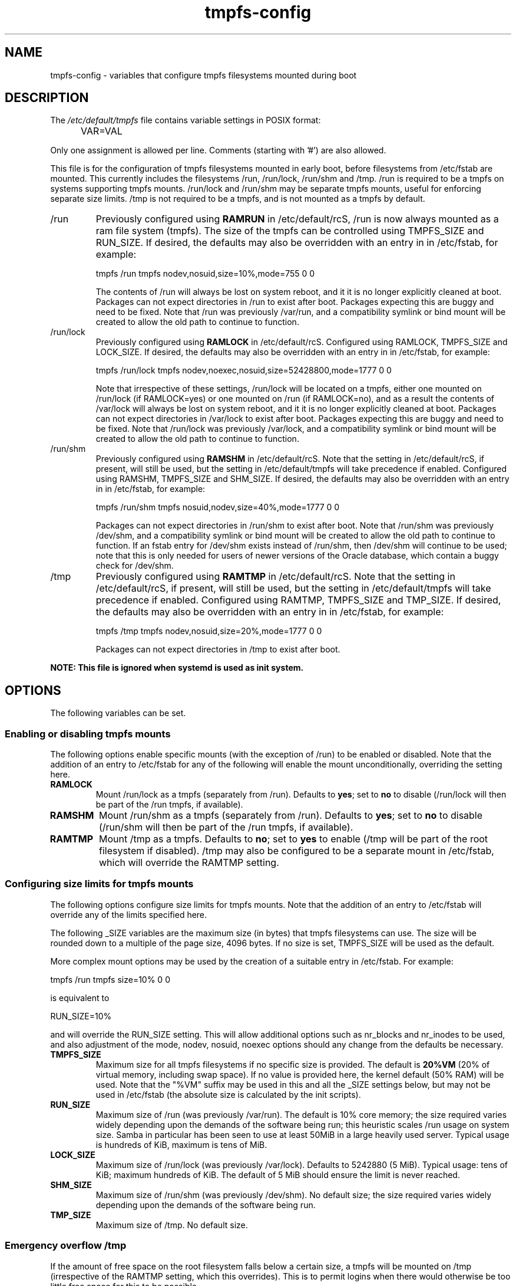 .TH tmpfs-config 5 "18 Feb 2012" "" "Debian Administrator's Manual"
.SH NAME
tmpfs-config \- variables that configure tmpfs filesystems mounted during boot
.SH DESCRIPTION
The
.I /etc/default/tmpfs
file contains variable settings in POSIX format:
.IP "" .5i
VAR=VAL
.PP
Only one assignment is allowed per line.
Comments (starting with '#') are also allowed.
.PP
This file is for the configuration of tmpfs filesystems mounted in
early boot, before filesystems from /etc/fstab are mounted.  This
currently includes the filesystems /run, /run/lock, /run/shm and /tmp.
/run is required to be a tmpfs on systems supporting tmpfs mounts.
/run/lock and /run/shm may be separate tmpfs mounts, useful for
enforcing separate size limits.  /tmp is not required to be a tmpfs,
and is not mounted as a tmpfs by default.
.PP

.IP /run
Previously configured using \fBRAMRUN\fP in /etc/default/rcS, /run is
now always mounted as a ram file system (tmpfs).  The size of the
tmpfs can be controlled using TMPFS_SIZE and RUN_SIZE.  If desired,
the defaults may also be overridden with an entry in in /etc/fstab,
for example:

.EX
tmpfs	/run	tmpfs	nodev,nosuid,size=10%,mode=755	0	0
.EE

.IP
The contents of /run will always be lost on system reboot, and it it
is no longer explicitly cleaned at boot.  Packages can not expect
directories in /run to exist after boot.  Packages expecting this are
buggy and need to be fixed.  Note that /run was previously /var/run,
and a compatibility symlink or bind mount will be created to allow the
old path to continue to function.

.IP /run/lock
Previously configured using \fBRAMLOCK\fP in /etc/default/rcS.
Configured using RAMLOCK, TMPFS_SIZE and LOCK_SIZE.  If desired,
the defaults may also be overridden with an entry in in /etc/fstab,
for example:

.EX
tmpfs	/run/lock	tmpfs	nodev,noexec,nosuid,size=52428800,mode=1777	0	0
.EE

.IP
Note that irrespective of these settings, /run/lock will be located on
a tmpfs, either one mounted on /run/lock (if RAMLOCK=yes) or one
mounted on /run (if RAMLOCK=no), and as a result the contents of
/var/lock will always be lost on system reboot, and it it is no longer
explicitly cleaned at boot.  Packages can not expect directories in
/var/lock to exist after boot.  Packages expecting this are buggy and
need to be fixed.  Note that /run/lock was previously /var/lock, and a
compatibility symlink or bind mount will be created to allow the old
path to continue to function.

.IP /run/shm
Previously configured using \fBRAMSHM\fP in /etc/default/rcS.  Note
that the setting in /etc/default/rcS, if present, will still be used,
but the setting in /etc/default/tmpfs will take precedence if enabled.
Configured using RAMSHM, TMPFS_SIZE and SHM_SIZE.  If desired, the
defaults may also be overridden with an entry in in /etc/fstab, for
example:

.EX
tmpfs	/run/shm	tmpfs	nosuid,nodev,size=40%,mode=1777	0	0
.EE

.IP
Packages can not expect directories in /run/shm to exist after boot.
Note that /run/shm was previously /dev/shm, and a compatibility
symlink or bind mount will be created to allow the old path to
continue to function.  If an fstab entry for /dev/shm exists instead
of /run/shm, then /dev/shm will continue to be used; note that this is
only needed for users of newer versions of the Oracle database, which
contain a buggy check for /dev/shm.

.IP /tmp
Previously configured using \fBRAMTMP\fP in /etc/default/rcS.  Note
that the setting in /etc/default/rcS, if present, will still be used,
but the setting in /etc/default/tmpfs will take precedence if enabled.
Configured using RAMTMP, TMPFS_SIZE and TMP_SIZE.  If desired, the
defaults may also be overridden with an entry in in /etc/fstab, for
example:

.EX
tmpfs	/tmp	tmpfs	nodev,nosuid,size=20%,mode=1777	0	0
.EE

.IP
Packages can not expect directories in /tmp to exist after boot.

.PP
\fBNOTE: This file is ignored when systemd is used as init system.\fP

.SH OPTIONS
The following variables can be set.

.SS Enabling or disabling tmpfs mounts

.PP
The following options enable specific mounts (with the exception of
/run) to be enabled or disabled.  Note that the addition of an entry
to /etc/fstab for any of the following will enable the mount
unconditionally, overriding the setting here.

.IP \fBRAMLOCK\fP
Mount /run/lock as a tmpfs (separately from /run).  Defaults to
\fByes\fP; set to \fBno\fP to disable (/run/lock will then be part of
the /run tmpfs, if available).

.IP \fBRAMSHM\fP
Mount /run/shm as a tmpfs (separately from /run).  Defaults to
\fByes\fP; set to \fBno\fP to disable (/run/shm will then be part of
the /run tmpfs, if available).

.IP \fBRAMTMP\fP
Mount /tmp as a tmpfs.  Defaults to \fBno\fP; set to \fByes\fP to
enable (/tmp will be part of the root filesystem if disabled).  /tmp
may also be configured to be a separate mount in /etc/fstab, which
will override the RAMTMP setting.

.SS Configuring size limits for tmpfs mounts

.PP
The following options configure size limits for tmpfs mounts.  Note
that the addition of an entry to /etc/fstab will override any of the
limits specified here.
.PP
The following _SIZE variables are the maximum size (in bytes) that
tmpfs filesystems can use.  The size will be rounded down to a
multiple of the page size, 4096 bytes.  If no size is set, TMPFS_SIZE
will be used as the default.
.PP
More complex mount options may be used by the creation of a
suitable entry in /etc/fstab.  For example:

.EX
tmpfs	/run	tmpfs	size=10%	0	0
.EE

is equivalent to

.EX
RUN_SIZE=10%
.EE

and will override the RUN_SIZE setting.  This will allow additional
options such as nr_blocks and nr_inodes to be used, and also
adjustment of the mode, nodev, nosuid, noexec options should any
change from the defaults be necessary.

.IP "\fBTMPFS_SIZE\fP"
Maximum size for all tmpfs filesystems if no specific size is
provided.  The default is \fB20%VM\fP (20% of virtual memory,
including swap space).  If no value is provided here, the kernel
default (50% RAM) will be used.  Note that the "%VM" suffix may be
used in this and all the _SIZE settings below, but may not be used in
/etc/fstab (the absolute size is calculated by the init scripts).

.IP "\fBRUN_SIZE\fP"
Maximum size of /run (was previously /var/run).  The default is 10%
core memory; the size required varies widely depending upon the
demands of the software being run; this heuristic scales /run usage on
system size.  Samba in particular has been seen to use at least 50MiB
in a large heavily used server.  Typical usage is hundreds of KiB,
maximum is tens of MiB.

.IP "\fBLOCK_SIZE\fP"
Maximum size of /run/lock (was previously /var/lock).  Defaults to
5242880 (5 MiB).  Typical usage: tens of KiB; maximum hundreds of KiB.
The default of 5 MiB should ensure the limit is never reached.

.IP "\fBSHM_SIZE\fP"
Maximum size of /run/shm (was previously /dev/shm).  No default size;
the size required varies widely depending upon the demands of the
software being run.

.IP "\fBTMP_SIZE\fP"
Maximum size of /tmp.  No default size.

.SS Emergency overflow /tmp

.PP
If the amount of free space on the root filesystem falls below a
certain size, a tmpfs will be mounted on /tmp (irrespective of the
RAMTMP setting, which this overrides).  This is to permit logins when
there would otherwise be too little free space for this to be possible.

.IP "\fBTMP_OVERFLOW_LIMIT\fP"
Mount a tmpfs on /tmp if the amount of free space on the root
filesystem is below the specified limit at boot time (default 1024
KiB).

.SH AUTHOR
Roger Leigh <rleigh@debian.org>

.SH SEE ALSO
.BR rcS (5),
.BR tmpfs (5),
.BR mount (8).
